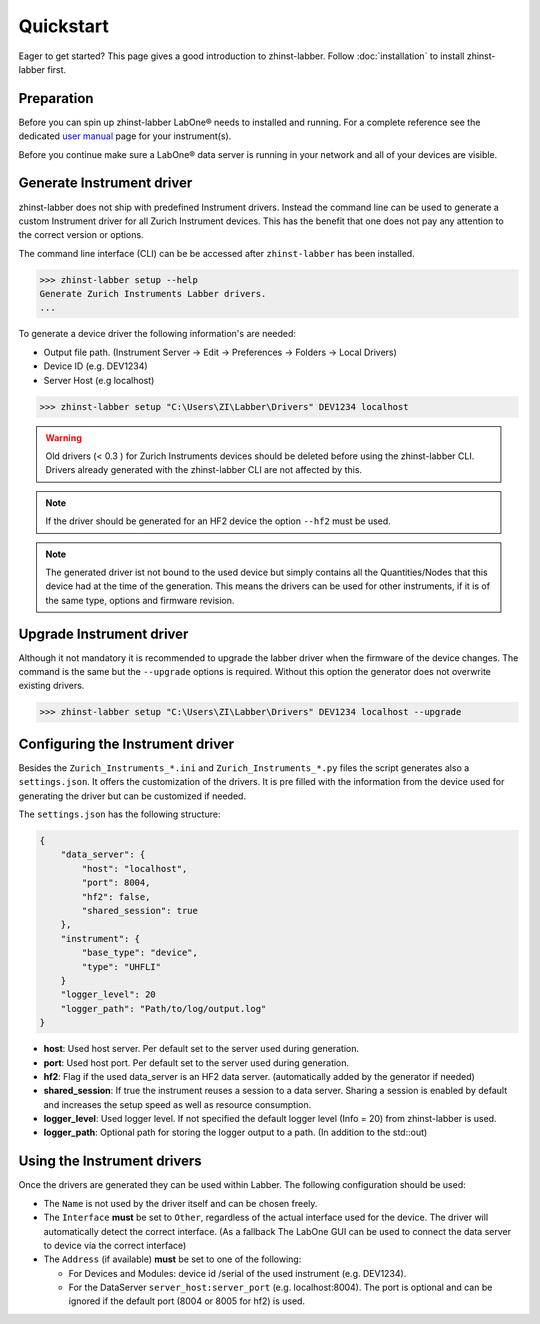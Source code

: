Quickstart
==========

Eager to get started? This page gives a good introduction to zhinst-labber.
Follow :doc:`installation` to install zhinst-labber first.

Preparation
-----------

Before you can spin up zhinst-labber LabOne® needs to installed and running.
For a complete reference see the dedicated `user manual <http://docs.zhinst.com/>`_
page for your instrument(s).

Before you continue make sure a LabOne® data server is running in your network and
all of your devices are visible.

Generate Instrument driver
---------------------------

zhinst-labber does not ship with predefined Instrument drivers. Instead the
command line can be used to generate a custom Instrument driver for all Zurich
Instrument devices. This has the benefit that one does not pay any attention to
the correct version or options.

The command line interface (CLI) can be be accessed after ``zhinst-labber`` has
been installed.

.. code-block:: bash

    >>> zhinst-labber setup --help
    Generate Zurich Instruments Labber drivers.
    ...

To generate a device driver the following information's are needed:

* Output file path. (Instrument Server -> Edit -> Preferences -> Folders -> Local Drivers)
* Device ID (e.g. DEV1234)
* Server Host (e.g localhost)

.. code-block:: bash

    >>> zhinst-labber setup "C:\Users\ZI\Labber\Drivers" DEV1234 localhost

.. warning::

    Old drivers (< 0.3 ) for Zurich Instruments devices should be deleted before
    using the zhinst-labber CLI. Drivers already generated with the zhinst-labber
    CLI are not affected by this.

.. note::

    If the driver should be generated for an HF2 device the option ``--hf2`` must
    be used.

.. note::

    The generated driver ist not bound to the used device but simply contains
    all the Quantities/Nodes that this device had at the time of the generation.
    This means the drivers can be used for other instruments, if it is of the
    same type, options and firmware revision.


Upgrade Instrument driver
--------------------------

Although it not mandatory it is recommended to upgrade the labber driver when
the firmware of the device changes. The command is the same but the ``--upgrade``
options is required. Without this option the generator does not overwrite
existing drivers.

.. code-block:: bash

    >>> zhinst-labber setup "C:\Users\ZI\Labber\Drivers" DEV1234 localhost --upgrade


Configuring the Instrument driver
----------------------------------

Besides the ``Zurich_Instruments_*.ini`` and ``Zurich_Instruments_*.py`` files
the script generates also a ``settings.json``. It offers the customization of
the drivers. It is pre filled with the information from the device used for
generating the driver but can be customized if needed.

The ``settings.json`` has the following structure:

.. code-block:: json

    {
        "data_server": {
            "host": "localhost",
            "port": 8004,
            "hf2": false,
            "shared_session": true
        },
        "instrument": {
            "base_type": "device",
            "type": "UHFLI"
        }
        "logger_level": 20
        "logger_path": "Path/to/log/output.log"
    }

* **host**: Used host server. Per default set to the server used during generation.
* **port**: Used host port. Per default set to the server used during generation.
* **hf2**: Flag if the used data_server is an HF2 data server. (automatically added
  by the generator if needed)
* **shared_session**: If true the instrument reuses a session to a data server.
  Sharing a session is enabled by default and increases the setup speed as well
  as resource consumption.
* **logger_level**: Used logger level. If not specified the default logger level
  (Info = 20) from zhinst-labber is used.
* **logger_path**: Optional path for storing the logger output to a path. (In
  addition to the std::out)

Using the Instrument drivers
-----------------------------

Once the drivers are generated they can be used within Labber. The following
configuration should be used:

* The ``Name`` is not used by the driver itself and can be chosen freely.
* The ``Interface`` **must** be set to ``Other``, regardless of the actual interface
  used for the device. The driver will automatically detect the correct
  interface. (As a fallback The LabOne GUI can be used to connect the data
  server to device via the correct interface)
* The ``Address`` (if available) **must** be set to one of the following:

  * For Devices and Modules: device id /serial of the used instrument (e.g. DEV1234).
  * For the DataServer ``server_host:server_port`` (e.g. localhost:8004). The port
    is optional and can be ignored if the default port (8004 or 8005 for hf2) is
    used.



